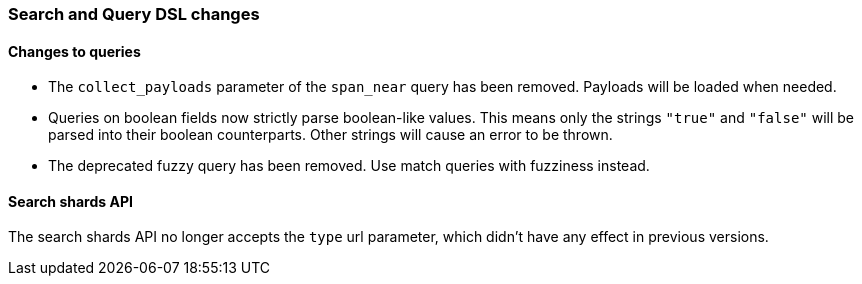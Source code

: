 [[breaking_60_search_changes]]
=== Search and Query DSL changes

==== Changes to queries

* The `collect_payloads` parameter of the `span_near` query has been removed. Payloads will be
  loaded when needed.

* Queries on boolean fields now strictly parse boolean-like values. This means
  only the strings `"true"` and `"false"` will be parsed into their boolean
  counterparts. Other strings will cause an error to be thrown.

* The deprecated fuzzy query has been removed. Use match queries with fuzziness instead.

==== Search shards API

The search shards API no longer accepts the `type` url parameter, which didn't
have any effect in previous versions.
